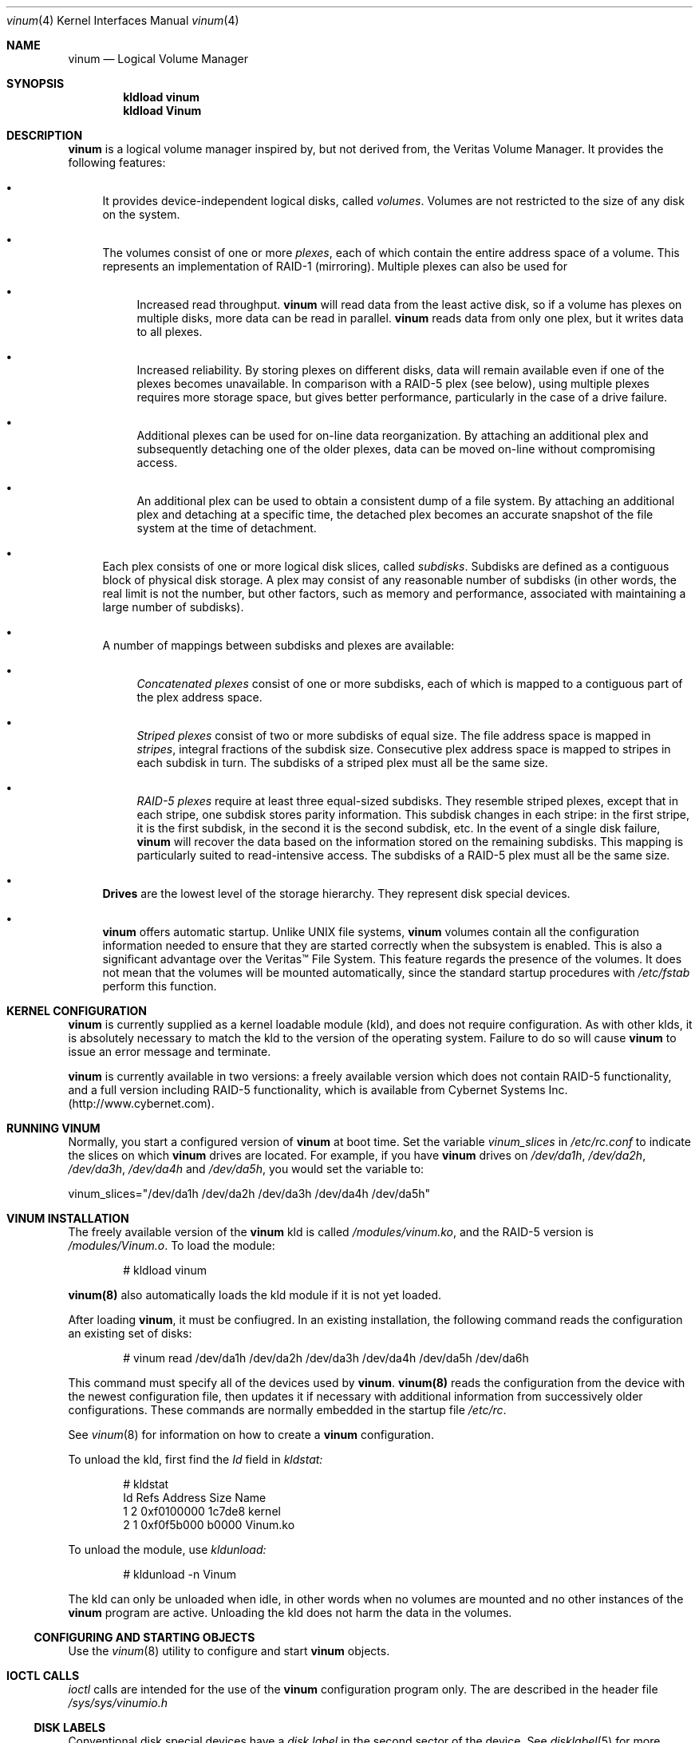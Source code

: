 .\"  Hey, Emacs, edit this file in -*- nroff-fill -*- mode
.\"	$NetBSD: ccd.4,v 1.5 1995/10/09 06:09:09 thorpej Exp $
.\"-
.\" Copyright (c) 1997, 1998
.\"	Nan Yang Computer Services Limited.  All rights reserved.
.\"
.\"  This software is distributed under the so-called ``Berkeley
.\"  License'':
.\"
.\" Redistribution and use in source and binary forms, with or without
.\" modification, are permitted provided that the following conditions
.\" are met:
.\" 1. Redistributions of source code must retain the above copyright
.\"    notice, this list of conditions and the following disclaimer.
.\" 2. Redistributions in binary form must reproduce the above copyright
.\"    notice, this list of conditions and the following disclaimer in the
.\"    documentation and/or other materials provided with the distribution.
.\" 3. All advertising materials mentioning features or use of this software
.\"    must display the following acknowledgement:
.\"	This product includes software developed by Nan Yang Computer
.\"      Services Limited.
.\" 4. Neither the name of the Company nor the names of its contributors
.\"    may be used to endorse or promote products derived from this software
.\"    without specific prior written permission.
.\"  
.\" This software is provided ``as is'', and any express or implied
.\" warranties, including, but not limited to, the implied warranties of
.\" merchantability and fitness for a particular purpose are disclaimed.
.\" In no event shall the company or contributors be liable for any
.\" direct, indirect, incidental, special, exemplary, or consequential
.\" damages (including, but not limited to, procurement of substitute
.\" goods or services; loss of use, data, or profits; or business
.\" interruption) however caused and on any theory of liability, whether
.\" in contract, strict liability, or tort (including negligence or
.\" otherwise) arising in any way out of the use of this software, even if
.\" advised of the possibility of such damage.
.\"
.\" $Id: vinum.4,v 1.6 1999/01/21 00:55:28 grog Exp $
.\"
.Dd 22 July 1998
.Dt vinum 4
.Os FreeBSD
.Sh NAME
.Nm vinum
.Nd Logical Volume Manager
.Sh SYNOPSIS
.Cd "kldload vinum"
.Cd "kldload Vinum"
.Sh DESCRIPTION
.Nm
is a logical volume manager inspired by, but not derived from, the Veritas
Volume Manager.  It provides the following features:
.Bl -bullet
.It
It provides device-independent logical disks, called \fIvolumes\fP.  Volumes are
not restricted to the size of any disk on the system.
.It
The volumes consist of one or more \fIplexes\fP, each of which contain the
entire address space of a volume.  This represents an implementation of RAID-1
(mirroring).  Multiple plexes can also be used for
.\" XXX What about sparse plexes?  Do we want them?
.if t .sp
.Bl -bullet
.It
Increased read throughput.
.Nm
will read data from the least active disk, so if a volume has plexes on multiple
disks, more data can be read in parallel.
.Nm
reads data from only one plex, but it writes data to all plexes.
.It
Increased reliability.  By storing plexes on different disks, data will remain
available even if one of the plexes becomes unavailable.  In comparison with a
RAID-5 plex (see below), using multiple plexes requires more storage space, but
gives better performance, particularly in the case of a drive failure.
.It
Additional plexes can be used for on-line data reorganization.  By attaching an
additional plex and subsequently detaching one of the older plexes, data can be
moved on-line without compromising access.
.It
An additional plex can be used to obtain a consistent dump of a file system.  By
attaching an additional plex and detaching at a specific time, the detached plex
becomes an accurate snapshot of the file system at the time of detachment.
.\" Make sure to flush!
.El
.It
Each plex consists of one or more logical disk slices, called \fIsubdisks\fP.
Subdisks are defined as a contiguous block of physical disk storage.  A plex may
consist of any reasonable number of subdisks (in other words, the real limit is
not the number, but other factors, such as memory and performance, associated
with maintaining a large number of subdisks).
.It
A number of mappings between subdisks and plexes are available:
.Bl -bullet
.It
\fIConcatenated plexes\fP\| consist of one or more subdisks, each of which
is mapped to a contiguous part of the plex address space.
.It
\fIStriped plexes\fP\| consist of two or more subdisks of equal size.  The file
address space is mapped in \fIstripes\fP, integral fractions of the subdisk
size.  Consecutive plex address space is mapped to stripes in each subdisk in
.if n turn.
.if t \{\
turn:
.PS
move right 2i
down
SD0: box
SD1: box
SD2: box

"plex 0" at SD0.n+(0,.2)
"subdisk 0" rjust at SD0.w-(.2,0)
"subdisk 1" rjust at SD1.w-(.2,0)
"subdisk 2" rjust at SD2.w-(.2,0)
.PE
.\}
The subdisks of a striped plex must all be the same size.
.It
\fIRAID-5 plexes\fP\| require at least three equal-sized subdisks.  They
resemble striped plexes, except that in each stripe, one subdisk stores parity
information.  This subdisk changes in each stripe: in the first stripe, it is the
first subdisk, in the second it is the second subdisk, etc.  In the event of a
single disk failure,
.Nm
will recover the data based on the information stored on the remaining subdisks.
This mapping is particularly suited to read-intensive access.  The subdisks of a
RAID-5 plex must all be the same size.
.\" Make sure to flush!
.El
.It
.Nm Drives
are the lowest level of the storage hierarchy.  They represent disk special
devices.
.It
.Nm
offers automatic startup.  Unlike UNIX file systems,
.Nm
volumes contain all the configuration information needed to ensure that they are
started correctly when the subsystem is enabled.  This is also a significant
advantage over the Veritas\(tm File System.  This feature regards the presence
of the volumes.  It does not mean that the volumes will be mounted
automatically, since the standard startup procedures with
.Pa /etc/fstab 
perform this function.
.El
.Sh KERNEL CONFIGURATION
.Nm
is currently supplied as a kernel loadable module (kld), and does not require
configuration.  As with other klds, it is absolutely necessary to match the kld
to the version of the operating system.  Failure to do so will cause
.Nm
to issue an error message and terminate.
.Pp
.Nm
is currently available in two versions: a freely available version which does
not contain RAID-5 functionality, and a full version including RAID-5
functionality, which is available from Cybernet Systems
Inc. (http://www.cybernet.com\fR).
.Sh RUNNING VINUM
Normally, you start a configured version of
.Nm
at boot time.  Set the variable
.Ar vinum_slices
in
.Ar /etc/rc.conf
to indicate the slices on which 
.Nm
drives are located.  For example, if you have 
.Nm
drives on
.Ar /dev/da1h ,
.Ar /dev/da2h ,
.Ar /dev/da3h ,
.Ar /dev/da4h 
and
.Ar /dev/da5h ,
you would set the variable to:
.Bd -literal
vinum_slices="/dev/da1h /dev/da2h /dev/da3h /dev/da4h /dev/da5h"
.Ed
.Pp
.Sh VINUM INSTALLATION
The freely available version of the
.Nm
kld is called 
.Pa /modules/vinum.ko ,
and the RAID-5 version is
.Pa /modules/Vinum.o .
To load the module:
.Pp
.Bd -unfilled -offset indent
# kldload vinum
.Ed
.Pp
.Nm vinum(8)
also automatically loads the kld module if it is not yet loaded.
.Pp
After loading
.Nm vinum ,
it must be confiugred.  In an existing installation, the following command reads
the configuration an existing set of disks:
.Bd -unfilled -offset indent
# vinum read /dev/da1h /dev/da2h /dev/da3h /dev/da4h /dev/da5h /dev/da6h
.Ed
.sp
This command must specify all of the devices used by
.Nm vinum .
.Nm vinum(8) 
reads the configuration from the device with the newest configuration file, then
updates it if necessary with additional information from successively older
configurations.  These commands are normally embedded in the startup file
.Pa /etc/rc .
.Pp
See
.Xr vinum 8
for information on how to create a
.Nm
configuration.
.Pp
To unload the kld, first find the
.Ar Id
field in 
.Pa kldstat:
.Bd -unfilled -offset indent
# kldstat
Id Refs Address    Size     Name
 1    2 0xf0100000 1c7de8   kernel
 2    1 0xf0f5b000 b0000    Vinum.ko
.Ed
.Pp
To unload the module, use
.Pa kldunload:
.Bd -unfilled -offset indent
# kldunload -n Vinum
.Ed
.Pp
The kld can only be unloaded when idle, in other words when no volumes are
mounted and no other instances of the
.Nm
program are active.  Unloading the kld does not harm the data in the volumes.
.Ss CONFIGURING AND STARTING OBJECTS
Use the
.Xr vinum 8
utility to configure and start
.Nm 
objects.
.Sh IOCTL CALLS
.Pa ioctl
calls are intended for the use of the
.Nm
configuration program only.  The are described in the header file
.Pa /sys/sys/vinumio.h
.Ss DISK LABELS
Conventional disk special devices have a
.Em disk label
in the second sector of the device.  See
.Xr disklabel 5
for more details.  This disk label describes the layout of the partitions within
the device.
.Nm
does not subdivide volumes, so volumes do not contain a physical disk label.
For convenience,
.Nm
implements the ioctl calls DIOCGDINFO (get disk label), DIOCGPART (get partition
information), DIOCWDINFO (write partition information) and DIOCSDINFO (set
partition information).  DIOCGDINFO and DIOCGPART refer to an internal
representation of the disk label which is not present on the volume.  As a
result, the
.Fl r
option of
.Xr disklabel 8 ,
which reads the ``raw disk'', will fail.
.Pp
In general, 
.Xr disklabel 8
serves no useful purpose on a vinum volume.  If you run it, it will show you
three partitions, a, b and c, all the same except for the fstype, for example:
.Bd -unfilled -offset
3 partitions:
#        size   offset    fstype   [fsize bsize bps/cpg]
  a:     2048        0    4.2BSD     1024  8192     0   # (Cyl.    0 - 0)
  b:     2048        0      swap                        # (Cyl.    0 - 0)
  c:     2048        0    unused        0     0         # (Cyl.    0 - 0)
.Ed
.Pp
.Nm
ignores the DIOCWDINFO and DIOCSDINFO ioctls, since there is nothing to change.
As a result, any attempt to modify the disk label will be silently ignored.
.Sh MAKING FILE SYSTEMS
Since
.Nm
volumes do not contain partitions, the names do not need to conform to the
standard rules for naming disk partitions.  For a physical disk partition, the
last letter of the device name specifies the partition identifier (a to h).
.Nm
volumes need not conform to this convention, but if they do not,
.Nm newfs
will complain that it cannot determine the partition.  To solve this problem,
use the
.Fl v
flag to
.Nm newfs .
.Sh OBJECT NAMING
.Nm
assigns default names to plexes and subdisks, although they may be overridden.
We do not recommend overriding the default names.  Experience with the
.if t Veritas\(tm
.if n Veritas(tm)
volume manager, which allows arbitary naming of objects, has shown that this
flexibility does not bring a significant advantage, and it can cause confusion.
.sp
Names may contain any non-blank character, but it is recommended to restrict
them to letters, digits and the underscore characters.  The names of volumes,
plexes and subdisks may be up to 64 characters long, and the names of drives may
up to 32 characters long.  When choosing volume and plex names, bear in mind
that automatically generated plex and subvolume names are longer than the
name from which they are derived.
.Bl -bullet 
.It
When
.Nm vinum(8)
creates or deletes objects, it creates a directory
.Ar /dev/vinum ,
in which it makes device entries for each volume it finds.  It also creates 
subdirectories,
.Ar /dev/vinum/plex
and 
.Ar /dev/vinum/sd ,
in which it stores device entries for the plexes and subdisks.  In addition, it
creates two more directories,
.Ar /dev/vinum/vol
and
.Ar /dev/vinum/drive ,
in which it stores hierarchical information for volumes and drives.
.It
Unlike 
.Nm UNIX
drives,
.Nm
volumes are not subdivided into partitions, and thus do not contain a disk
label.  Unfortunately, this confuses a number of utilities, notably
.Nm newfs ,
which normally tries to interpret the last letter of a
.Nm
volume name as a partition identifier.  If you use a volume name which does not
end in the letters
.Ar a
to
.Ar c ,
you must use the
.Fl v 
flag to
.Nm newfs
in order to tell it to ignore this convention.
.\"
.It 
Plexes do not need to be assigned explicit names.  By default, a plex name is
the name of the volume followed by the letters \f(CW.p\fR and the number of the
plex.  For example, the plexes of volume
.Ar vol3
are called
.Ar vol3.p0 ,
.Ar vol3.p1
and so on.  These names can be overridden, but it is not recommended.
.br
.It
Like plexes, subdisks are assigned names automatically, and explicit naming is
discouraged.  A subdisk name is the name of the plex followed by the letters
\f(CW.s\fR and a number identifying the subdisk.  For example, the subdisks of
plex
.Ar vol3.p0
are called
.Ar vol3.p0.s0 ,
.Ar vol3.p0.s1
and so on.
.br
.It
By contrast, 
.Nm drives
must be named.  This makes it possible to move a drive to a different location
and still recognize it automatically.  Drive names may be up to 32 characters
long.
.El
.Pp
EXAMPLE
.Pp
Assume the 
.Nm
objects described in the section CONFIGURATION FILE in
.Xr vinum 8 .
The directory
.Ar /dev/vinum
looks like:
.Bd -unfilled -offset indent
# ls -lR /dev/vinum/ /dev/rvinum
total 5
brwxr-xr--  1 root  wheel   25,   2 Mar 30 16:08 concat
brwx------  1 root  wheel   25, 0x40000000 Mar 30 16:08 control
drwxrwxrwx  2 root  wheel       512 Mar 30 16:08 drive
drwxrwxrwx  2 root  wheel       512 Mar 30 16:08 plex
drwxrwxrwx  2 root  wheel       512 Mar 30 16:08 rvol
drwxrwxrwx  2 root  wheel       512 Mar 30 16:08 sd
brwxr-xr--  1 root  wheel   25,   3 Mar 30 16:08 strcon
brwxr-xr--  1 root  wheel   25,   1 Mar 30 16:08 stripe
brwxr-xr--  1 root  wheel   25,   0 Mar 30 16:08 tinyvol
drwxrwxrwx  7 root  wheel       512 Mar 30 16:08 vol
brwxr-xr--  1 root  wheel   25,   4 Mar 30 16:08 vol5

/dev/vinum/drive:
total 0
brw-r-----  1 root  operator    4,  15 Oct 21 16:51 drive2
brw-r-----  1 root  operator    4,  31 Oct 21 16:51 drive4

/dev/vinum/plex:
total 0
brwxr-xr--  1 root  wheel   25, 0x10000002 Mar 30 16:08 concat.p0
brwxr-xr--  1 root  wheel   25, 0x10010002 Mar 30 16:08 concat.p1
brwxr-xr--  1 root  wheel   25, 0x10000003 Mar 30 16:08 strcon.p0
brwxr-xr--  1 root  wheel   25, 0x10010003 Mar 30 16:08 strcon.p1
brwxr-xr--  1 root  wheel   25, 0x10000001 Mar 30 16:08 stripe.p0
brwxr-xr--  1 root  wheel   25, 0x10000000 Mar 30 16:08 tinyvol.p0
brwxr-xr--  1 root  wheel   25, 0x10000004 Mar 30 16:08 vol5.p0
brwxr-xr--  1 root  wheel   25, 0x10010004 Mar 30 16:08 vol5.p1

/dev/vinum/rvol:
total 0
crwxr-xr--  1 root  wheel   91,   2 Mar 30 16:08 concat
crwxr-xr--  1 root  wheel   91,   3 Mar 30 16:08 strcon
crwxr-xr--  1 root  wheel   91,   1 Mar 30 16:08 stripe
crwxr-xr--  1 root  wheel   91,   0 Mar 30 16:08 tinyvol
crwxr-xr--  1 root  wheel   91,   4 Mar 30 16:08 vol5

/dev/vinum/sd:
total 0
brwxr-xr--  1 root  wheel   25, 0x20000002 Mar 30 16:08 concat.p0.s0
brwxr-xr--  1 root  wheel   25, 0x20100002 Mar 30 16:08 concat.p0.s1
brwxr-xr--  1 root  wheel   25, 0x20010002 Mar 30 16:08 concat.p1.s0
brwxr-xr--  1 root  wheel   25, 0x20000003 Mar 30 16:08 strcon.p0.s0
brwxr-xr--  1 root  wheel   25, 0x20100003 Mar 30 16:08 strcon.p0.s1
brwxr-xr--  1 root  wheel   25, 0x20010003 Mar 30 16:08 strcon.p1.s0
brwxr-xr--  1 root  wheel   25, 0x20110003 Mar 30 16:08 strcon.p1.s1
brwxr-xr--  1 root  wheel   25, 0x20000001 Mar 30 16:08 stripe.p0.s0
brwxr-xr--  1 root  wheel   25, 0x20100001 Mar 30 16:08 stripe.p0.s1
brwxr-xr--  1 root  wheel   25, 0x20000000 Mar 30 16:08 tinyvol.p0.s0
brwxr-xr--  1 root  wheel   25, 0x20100000 Mar 30 16:08 tinyvol.p0.s1
brwxr-xr--  1 root  wheel   25, 0x20000004 Mar 30 16:08 vol5.p0.s0
brwxr-xr--  1 root  wheel   25, 0x20100004 Mar 30 16:08 vol5.p0.s1
brwxr-xr--  1 root  wheel   25, 0x20010004 Mar 30 16:08 vol5.p1.s0
brwxr-xr--  1 root  wheel   25, 0x20110004 Mar 30 16:08 vol5.p1.s1

/dev/vinum/vol:
total 5
brwxr-xr--  1 root  wheel   25,   2 Mar 30 16:08 concat
drwxr-xr-x  4 root  wheel       512 Mar 30 16:08 concat.plex
brwxr-xr--  1 root  wheel   25,   3 Mar 30 16:08 strcon
drwxr-xr-x  4 root  wheel       512 Mar 30 16:08 strcon.plex
brwxr-xr--  1 root  wheel   25,   1 Mar 30 16:08 stripe
drwxr-xr-x  3 root  wheel       512 Mar 30 16:08 stripe.plex
brwxr-xr--  1 root  wheel   25,   0 Mar 30 16:08 tinyvol
drwxr-xr-x  3 root  wheel       512 Mar 30 16:08 tinyvol.plex
brwxr-xr--  1 root  wheel   25,   4 Mar 30 16:08 vol5
drwxr-xr-x  4 root  wheel       512 Mar 30 16:08 vol5.plex

/dev/vinum/vol/concat.plex:
total 2
brwxr-xr--  1 root  wheel   25, 0x10000002 Mar 30 16:08 concat.p0
drwxr-xr-x  2 root  wheel       512 Mar 30 16:08 concat.p0.sd
brwxr-xr--  1 root  wheel   25, 0x10010002 Mar 30 16:08 concat.p1
drwxr-xr-x  2 root  wheel       512 Mar 30 16:08 concat.p1.sd

/dev/vinum/vol/concat.plex/concat.p0.sd:
total 0
brwxr-xr--  1 root  wheel   25, 0x20000002 Mar 30 16:08 concat.p0.s0
brwxr-xr--  1 root  wheel   25, 0x20100002 Mar 30 16:08 concat.p0.s1

/dev/vinum/vol/concat.plex/concat.p1.sd:
total 0
brwxr-xr--  1 root  wheel   25, 0x20010002 Mar 30 16:08 concat.p1.s0

/dev/vinum/vol/strcon.plex:
total 2
brwxr-xr--  1 root  wheel   25, 0x10000003 Mar 30 16:08 strcon.p0
drwxr-xr-x  2 root  wheel       512 Mar 30 16:08 strcon.p0.sd
brwxr-xr--  1 root  wheel   25, 0x10010003 Mar 30 16:08 strcon.p1
drwxr-xr-x  2 root  wheel       512 Mar 30 16:08 strcon.p1.sd

/dev/vinum/vol/strcon.plex/strcon.p0.sd:
total 0
brwxr-xr--  1 root  wheel   25, 0x20000003 Mar 30 16:08 strcon.p0.s0
brwxr-xr--  1 root  wheel   25, 0x20100003 Mar 30 16:08 strcon.p0.s1

/dev/vinum/vol/strcon.plex/strcon.p1.sd:
total 0
brwxr-xr--  1 root  wheel   25, 0x20010003 Mar 30 16:08 strcon.p1.s0
brwxr-xr--  1 root  wheel   25, 0x20110003 Mar 30 16:08 strcon.p1.s1

/dev/vinum/vol/stripe.plex:
total 1
brwxr-xr--  1 root  wheel   25, 0x10000001 Mar 30 16:08 stripe.p0
drwxr-xr-x  2 root  wheel       512 Mar 30 16:08 stripe.p0.sd

/dev/vinum/vol/stripe.plex/stripe.p0.sd:
total 0
brwxr-xr--  1 root  wheel   25, 0x20000001 Mar 30 16:08 stripe.p0.s0
brwxr-xr--  1 root  wheel   25, 0x20100001 Mar 30 16:08 stripe.p0.s1

/dev/vinum/vol/tinyvol.plex:
total 1
brwxr-xr--  1 root  wheel   25, 0x10000000 Mar 30 16:08 tinyvol.p0
drwxr-xr-x  2 root  wheel       512 Mar 30 16:08 tinyvol.p0.sd

/dev/vinum/vol/tinyvol.plex/tinyvol.p0.sd:
total 0
brwxr-xr--  1 root  wheel   25, 0x20000000 Mar 30 16:08 tinyvol.p0.s0
brwxr-xr--  1 root  wheel   25, 0x20100000 Mar 30 16:08 tinyvol.p0.s1

/dev/vinum/vol/vol5.plex:
total 2
brwxr-xr--  1 root  wheel   25, 0x10000004 Mar 30 16:08 vol5.p0
drwxr-xr-x  2 root  wheel       512 Mar 30 16:08 vol5.p0.sd
brwxr-xr--  1 root  wheel   25, 0x10010004 Mar 30 16:08 vol5.p1
drwxr-xr-x  2 root  wheel       512 Mar 30 16:08 vol5.p1.sd

/dev/vinum/vol/vol5.plex/vol5.p0.sd:
total 0
brwxr-xr--  1 root  wheel   25, 0x20000004 Mar 30 16:08 vol5.p0.s0
brwxr-xr--  1 root  wheel   25, 0x20100004 Mar 30 16:08 vol5.p0.s1

/dev/vinum/vol/vol5.plex/vol5.p1.sd:
total 0
brwxr-xr--  1 root  wheel   25, 0x20010004 Mar 30 16:08 vol5.p1.s0
brwxr-xr--  1 root  wheel   25, 0x20110004 Mar 30 16:08 vol5.p1.s1

/dev/rvinum:
crwxr-xr--  1 root  wheel   91,   2 Mar 30 16:08 rconcat
crwxr-xr--  1 root  wheel   91,   3 Mar 30 16:08 rstrcon
crwxr-xr--  1 root  wheel   91,   1 Mar 30 16:08 rstripe
crwxr-xr--  1 root  wheel   91,   0 Mar 30 16:08 rtinyvol
crwxr-xr--  1 root  wheel   91,   4 Mar 30 16:08 rvol5
.Ed
.Pp
In the case of unattached plexes and subdisks, the naming is reversed.  Subdisks
are named after the disk on which they are located, and plexes are named after
the subdisk.  
.\" XXX
.Nm This mapping is still to be determined.
.Ss OBJECT STATES
.Pp
Each
.Nm
object has a \fIstate\fR associated with it. 
.Nm
uses this state to determine the handling of the object.
.Pp
.Ss VOLUME STATES
Volumes may have the following states:
.sp
.ne 1i
.TB "Volume states"
.TS H
box,center,tab(#) ;
lfCWp9 | lw65 .
State#Meaning
=
volume_unallocated#T{
present but unused.  This will not normally be seen from a user perspective.
T}
volume_uninit#T{
In the process of being created.
T}
volume_down#T{
The volume is inaccessible.
T}
volume_up#T{
The volume is up and functional, but not all plexes may be available.
T}

.TE
.TS H
box,center,tab(#) ;
lfCWp9 | lw65 .
State#Meaning
=
volume_unallocated#T{
present but unused.  This will not normally be seen from a user perspective.
T}
.if t .sp .4v
.if n .sp 1
volume_uninit#T{
In the process of being created.
T}
.if t .sp .4v
.if n .sp 1
volume_down#T{
The volume is inaccessible.
T}
.if t .sp .4v
.if n .sp 1
volume_up#T{
The volume is up and functional, but not all plexes may be available.
T}
.if t .sp .4v
.if n .sp 1
.TE
.sp 2v
.Ss "PLEX STATES"
Plexes may have the following states:
.sp
.ne 1i
.TB "Plex states"
.TS H
box,center,tab(#) ;
lfCWp9 | lw65 .
State#Meaning
=
plex_unallocated#T{
An empty entry, not a plex at all.
T}
.if t .sp .4v
.if n .sp 1
plex_checkup#T{
Temporary state: check subordinate subdisks to decide which state we can take.
The options are plex_error (no subdisks), plex_corrupted (not all subdisks, and
we were down), plex_degraded (not all subdisks, and we were up), plex_up (all
subdisks)
T}
.if t .sp .4v
.if n .sp 1
plex_checkdown#T{
Temporary state: check our previous state to decide whether we should go to down
or error state.
T}
.if t .sp .4v
.if n .sp 1
plex_uninit#T{
A plex entry which has not been created completely.  Some fields may be empty.
T}
.if t .sp .4v
.if n .sp 1
plex_init#T{
All fields are correct, and the disk has been
updated, but there is no data on the disk.
T}
.if t .sp .4v
.if n .sp 1
plex_error#T{
A plex which has gone completely down because of I/O errors.
T}
.if t .sp .4v
.if n .sp 1
plex_down#T{
A plex which has been taken down by the
administrator.
T}
.if t .sp .4v
.if n .sp 1
#T{
The remaining states represent plexes which are
at least partially up.  Keep these separate so that
they can be checked more easily.
T}
.if t .sp .4v
.if n .sp 1
plex_corrupted#T{
A plex entry which is at least partially up.  Not all subdisks are available,
and an inconsistency has occurred.  If no other plex is uncorrupted, the volume
is no longer consistent.
T}
.if t .sp .4v
.if n .sp 1
plex_degraded#T{
A plex entry which is at least partially up.  Not all subdisks are available,
but so far no inconsistency has occurred (this will change with the first write
to the address space occupied by a defective subdisk).  This state includes the
condition where a subdisk is being copied.
T}
.if t .sp .4v
.if n .sp 1
plex_flaky#T{
A plex which is really up, but which has a reborn subdisk which we don't
completely trust, and which we don't want to read if we can avoid it
T}
.if t .sp .4v
.if n .sp 1
plex_up#T{
A plex entry which is completely up.  All subdisks
are up.
T}
.if t .sp .4v
.if n .sp 1
.TE
.sp 2v
.Ss "SUBDISK STATES"
Subdisks can have the following states:
.sp
.ne 1i
.TB "Subdisk states"
.TS H
box,center,tab(#) ;
lfCWp9 | lw65 .
State#Meaning
=
sd_unallocated#T{
An empty entry, not a subdisk at all.
T}
.if t .sp .4v
.if n .sp 1
sd_uninit#T{
A subdisk entry which has not been created
completely.  Some fields may be empty.
T}
.if t .sp .4v
.if n .sp 1
sd_init#T{
A subdisk entry which has been created completely.
All fields are correct, but the disk hasn't
been updated.
T}
.if t .sp .4v
.if n .sp 1
sd_empty#T{
A subdisk entry which has been created completely.
All fields are correct, and the disk has been
updated, but there is no data on the disk.
T}
.if t .sp .4v
.if n .sp 1
sd_obsolete#T{
A subdisk entry which has been created completely.
All fields are correct, the disk has been updated,
and the data was valid, but since then the drive
has gone down, and as a result updates have been
missed.
T}
.if t .sp .4v
.if n .sp 1
sd_stale#T{
A subdisk entry which has been created completely.
All fields are correct, the disk has been updated,
and the data was valid, but since then the drive
has gone down, updates have been lost, and then
the drive came up again.
T}
.if t .sp .4v
.if n .sp 1
#T{
The following states represent valid, inaccessible data
T}
.if t .sp .4v
.if n .sp 1
sd_crashed#T{
A subdisk entry which has been created completely.
All fields are correct, the disk has been updated,
and the data was valid, but since then the drive
has gone down.   No attempt has been made to write
to the subdisk since the crash.
T}
.if t .sp .4v
.if n .sp 1
sd_down#T{
A subdisk entry which was up, which contained
valid data, and which was taken down by the
administrator.  The data is valid.
T}
.if t .sp .4v
.if n .sp 1
sd_reborn#T{
A subdisk entry which has been created completely.
All fields are correct, the disk has been updated,
and the data was valid, but since then the drive
has gone down and up again.  No updates were lost,
but it is possible that the subdisk has been
damaged.  We won't read from this subdisk if we
have a choice.
T}
.if t .sp .4v
.if n .sp 1
sd_up#T{
A subdisk entry which has been created completely.
All fields are correct, the disk has been updated,
and the data is valid.
T}
.if t .sp .4v
.if n .sp 1
.TE
.sp 2v
.Ss "DRIVE STATES"
Drives can have the following states:
.sp
.ne 1i
.TB "Drive states"
.TS H
box,center,tab(#) ;
lfCWp9 | lw65 .
State#Meaning
=
drive_unallocated#T{
Unused entry.
T}
.if t .sp .4v
.if n .sp 1
drive_uninit#T{
just mentioned in some other config entry.
T}
.if t .sp .4v
.if n .sp 1
drive_down#T{
not accessible
T}
.if t .sp .4v
.if n .sp 1
drive_coming_up#T{
in the process of being brought up
T}
.if t .sp .4v
.if n .sp 1
drive_up#up and running
.TE
.sp 2v
.Sh BUGS AND OMISSIONS
Many.  
.Nm vinum
is currently in beta test.  Please report any bugs not in the list below to
.Ar <grog@lemis.com> .
.sp
The following functions are known to be deficient or not implemented:
.Bl -bullet
.It
It is necessary to initialize RAID-5 plexes.  Failure to do so will not impede
normal operation, but it will cause complete corruption if one of the disks
should fail.  I don't know any good way to enforce this initialization (or the
even slower alternative of rebuilding the parity blocks).  If anybody has a good
idea, I'd be grateful for input.
.It
Det	ection of differences between the version of the kernel and the kld is not
yet implemented.
.El
.Sh AUTHOR
Greg Lehey
.Pa <grog@lemis.com> .
.Sh HISTORY
.Nm vinum
first appeared in FreeBSD 3.0.
.Sh SEE ALSO
.Xr vinum 8 ,
.Xr disklabel 5 ,
.Xr disklabel 8 .

